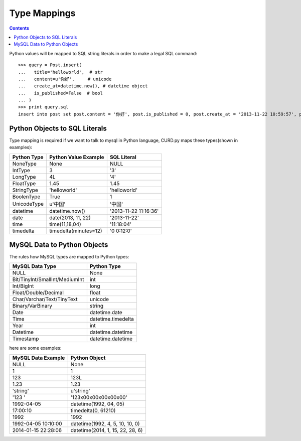 Type Mappings
=============

.. Contents::

Python values will be mapped to SQL string literals in order to
make a legal SQL command::

    >>> query = Post.insert(
    ...   title='helloworld',  # str
    ...   content=u'你好',     # unicode
    ...   create_at=datetime.now(), # datetime object
    ...   is_published=False  # bool
    ... )
    >>> print query.sql
    insert into post set post.content = '你好', post.is_published = 0, post.create_at = '2013-11-22 10:59:57', post.title = 'helloworld'

Python Objects to SQL Literals
------------------------------

Type mapping is required if we want to talk to mysql in Python language,
CURD.py maps these types(shown in examples):

============  =====================  ======================
Python Type   Python Value Example   SQL Literal
============  =====================  ======================
NoneType      None                   NULL
IntType       3                      '3'
LongType      4L                     '4'
FloatType     1.45                   1.45
StringType    'helloworld'           'helloworld'
BoolenType    True                   1
UnicodeType   u'中国'                '中国'
datetime      datetime.now()         '2013-11-22 11:16:36'
date          date(2013, 11, 22)     '2013-11-22'
time          time(11,18,04)         '11:18:04'
timedelta     timedelta(minutes=12)  '0 0:12:0'
============  =====================  ======================

MySQL Data to Python Objects
----------------------------

The rules how MySQL types are mapped to Python types:

================================  ==================
MySQL Data Type                   Python Type
================================  ==================
NULL                              None
Bit/TinyInt/SmallInt/MediumInt    int
Int/BigInt                        long
Float/Double/Decimal              float
Char/Varchar/Text/TinyText        unicode
Binary/VarBinary                  string
Date                              datetime.date
Time                              datetime.timedelta
Year                              int
Datetime                          datetime.datetime
Timestamp                         datetime.datetime
================================  ==================

here are some examples:

====================   ==================================
MySQL Data Example     Python Object
====================   ==================================
NULL                   None
1                      1
123                    123L
1.23                   1.23
'string'               u'string'
'123     '             '123\x00\x00\x00\x00\x00'
1992-04-05             datetime(1992, 04, 05)
17:00:10               timedelta(0, 61210)
1992                   1992
1992-04-05 10:10:00    datetime(1992, 4, 5, 10, 10, 0)
2014-01-15 22:28:06    datetime(2014, 1, 15, 22, 28, 6)
====================   ==================================
